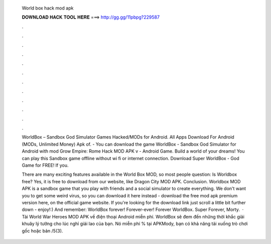   World box hack mod apk
  
  
  
  𝐃𝐎𝐖𝐍𝐋𝐎𝐀𝐃 𝐇𝐀𝐂𝐊 𝐓𝐎𝐎𝐋 𝐇𝐄𝐑𝐄 ===> http://gg.gg/11pbpg?229587
  
  
  
  .
  
  
  
  .
  
  
  
  .
  
  
  
  .
  
  
  
  .
  
  
  
  .
  
  
  
  .
  
  
  
  .
  
  
  
  .
  
  
  
  .
  
  
  
  .
  
  
  
  .
  
  WorldBox – Sandbox God Simulator Games  Hacked/MODs for Android. All Apps Download For Android (MODs, Unlimited Money) Apk of. - You can download the game WorldBox - Sandbox God Simulator for Android with mod Grow Empire: Rome Hack MOD APK v - Android Game. Build a world of your dreams! You can play this Sandbox game offline without wi fi or internet connection. Download Super WorldBox - God Game for FREE! If you.
  
  There are many exciting features available in the World Box MOD, so most people question: Is Worldbox free? Yes, it is free to download from our website, like Dragon City MOD APK. Conclusion. Worldbox MOD APK is a sandbox game that you play with friends and a social simulator to create everything. We don't want you to get some weird virus, so you can download it here instead - download the free mod apk premium version here, on the official game website. If you're looking for the download link just scroll a little bit further down - enjoy!:) And remember: WorldBox forever! Forever-ever! Forever WorldBox. Super  Forever, Morty.  · Tải World War Heroes MOD APK về điện thoại Android miễn phí. WorldBox sẽ đem đến những thời khắc giải khuây lý tưởng cho lúc nghỉ giải lao của bạn. Nó miễn phí % tại APKMody, bạn có khả năng tải xuống trò chơi gốc hoặc bản /5(3).
